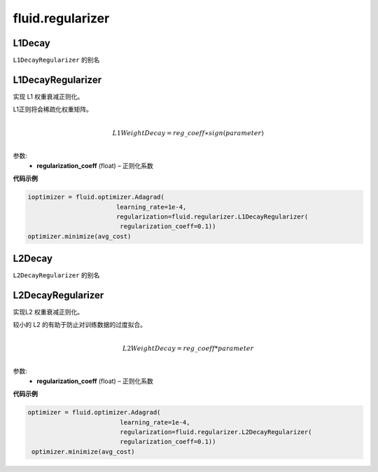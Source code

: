 ###################
 fluid.regularizer
###################

.. _cn_api_fluid_regularizer_L1Decay:

L1Decay
-------------------------------

.. py:attribute::   paddle.fluid.regularizer.L1Decay

``L1DecayRegularizer`` 的别名



.. _cn_api_fluid_regularizer_L1DecayRegularizer:

L1DecayRegularizer
-------------------------------

.. py:class:: paddle.fluid.regularizer.L1DecayRegularizer(regularization_coeff=0.0)

实现 L1 权重衰减正则化。

L1正则将会稀疏化权重矩阵。


.. math::
            \\L1WeightDecay=reg\_coeff∗sign(parameter)\\

参数:
  - **regularization_coeff** (float) – 正则化系数
  
**代码示例**

..  code-block:: python
    
    ioptimizer = fluid.optimizer.Adagrad(
                            learning_rate=1e-4,
                            regularization=fluid.regularizer.L1DecayRegularizer(
                             regularization_coeff=0.1))
    optimizer.minimize(avg_cost)
    
  
  





.. _cn_api_fluid_regularizer_L2Decay:

L2Decay
-------------------------------

.. py:attribute::   paddle.fluid.regularizer.L2Decay

``L2DecayRegularizer`` 的别名





.. _cn_api_fluid_regularizer_L2DecayRegularizer:

L2DecayRegularizer
-------------------------------

.. py:class:: paddle.fluid.regularizer.L2DecayRegularizer(regularization_coeff=0.0)

实现L2 权重衰减正则化。 

较小的 L2 的有助于防止对训练数据的过度拟合。

.. math::
            \\L2WeightDecay=reg\_coeff*parameter\\

参数:
  - **regularization_coeff** (float) – 正则化系数
  
**代码示例**

..  code-block:: python
    
   optimizer = fluid.optimizer.Adagrad(
                            learning_rate=1e-4,
                            regularization=fluid.regularizer.L2DecayRegularizer(
                            regularization_coeff=0.1))
    optimizer.minimize(avg_cost)







